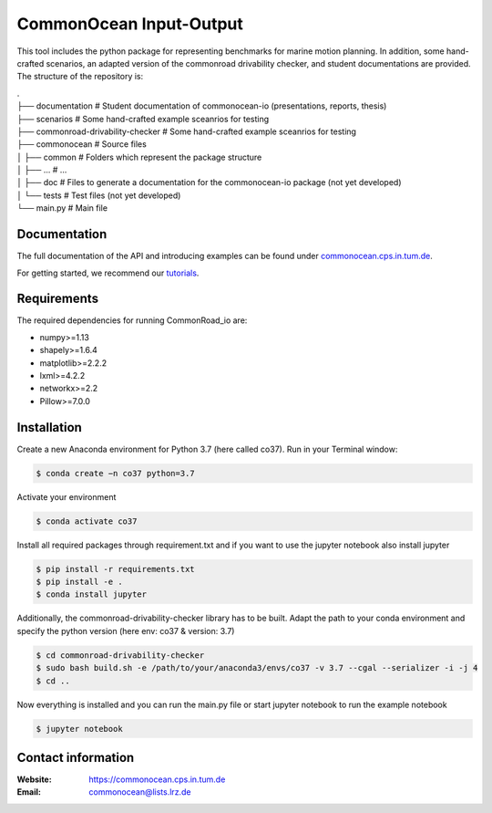 CommonOcean Input-Output
=====

This tool includes the python package for representing benchmarks for marine motion planning. In addition,
some hand-crafted scenarios, an adapted version of the commonroad drivability checker, and student documentations are provided.
The structure of the repository is:

|   .
|   ├── documentation                   # Student documentation of commonocean-io (presentations, reports, thesis)
|   ├── scenarios                       # Some hand-crafted example sceanrios for testing
|   ├── commonroad-drivability-checker  # Some hand-crafted example sceanrios for testing
|   ├── commonocean                     # Source files
|   │       ├── common                      # Folders which represent the package structure
|   │       ├── ...                         # ...
|   │       ├── doc                         # Files to generate a documentation for the commonocean-io package (not yet developed)
|   │       └── tests                       # Test files (not yet developed)
|   └── main.py                         # Main file       



.. _documentation:

Documentation
------------

The full documentation of the API and introducing examples can be found under `commonocean.cps.in.tum.de <https://commonocean.cps.in.tum.de>`__.

For getting started, we recommend our `tutorials <https://commonocean.cps.in.tum.de/commonocean-io>`__.

.. _requirements:

Requirements
------------

The required dependencies for running CommonRoad_io are:

* numpy>=1.13
* shapely>=1.6.4
* matplotlib>=2.2.2
* lxml>=4.2.2
* networkx>=2.2
* Pillow>=7.0.0

.. _installation:

Installation
------------

Create a new Anaconda environment for Python 3.7 (here called co37).
Run in your Terminal window:

.. code-block:: console

   $ conda create −n co37 python=3.7

Activate your environment

.. code-block:: console

   $ conda activate co37
   
Install all required packages through requirement.txt and if you want to use the jupyter notebook also install jupyter

.. code-block:: console

   $ pip install -r requirements.txt
   $ pip install -e .
   $ conda install jupyter

Additionally, the commonroad-drivability-checker library has to be built. Adapt the path to your conda environment and specify the python version (here env: co37 & version: 3.7)

.. code-block:: console

   $ cd commonroad-drivability-checker
   $ sudo bash build.sh -e /path/to/your/anaconda3/envs/co37 -v 3.7 --cgal --serializer -i -j 4
   $ cd ..

Now everything is installed and you can run the main.py file or start jupyter notebook to run the example notebook

.. code-block:: console

   $ jupyter notebook


.. _contactinformation:

Contact information
-------------------

:Website: `https://commonocean.cps.in.tum.de <https://commonocean.cps.in.tum.de>`_
:Email: `commonocean@lists.lrz.de <commonocean@lists.lrz.de>`_
